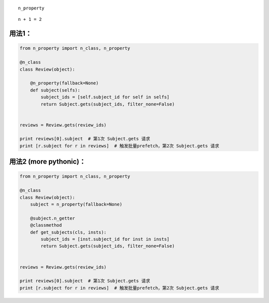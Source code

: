 .. raw:: html

   <h1 align="center">

::

    n_property

.. raw:: html

   </h1>

.. raw:: html

   <p align="center">

::

    n + 1 = 2

.. raw:: html

   </p>

.. raw:: html

   <p align="center">

.. raw:: html

   </p>

用法1：
~~~~~~~

.. code:: python

    from n_property import n_class, n_property

    @n_class
    class Review(object):

        @n_property(fallback=None)
        def subject(selfs):
            subject_ids = [self.subject_id for self in selfs]
            return Subject.gets(subject_ids, filter_none=False)


    reviews = Review.gets(review_ids)

    print reviews[0].subject  # 第1次 Subject.gets 请求
    print [r.subject for r in reviews]  # 触发批量prefetch，第2次 Subject.gets 请求

用法2 (more pythonic)：
~~~~~~~~~~~~~~~~~~~~~~~

.. code:: python

    from n_property import n_class, n_property

    @n_class
    class Review(object):
        subject = n_property(fallback=None)
        
        @subject.n_getter
        @classmethod
        def get_subjects(cls, insts):
            subject_ids = [inst.subject_id for inst in insts]
            return Subject.gets(subject_ids, filter_none=False)


    reviews = Review.gets(review_ids)

    print reviews[0].subject  # 第1次 Subject.gets 请求
    print [r.subject for r in reviews]  # 触发批量prefetch，第2次 Subject.gets 请求
